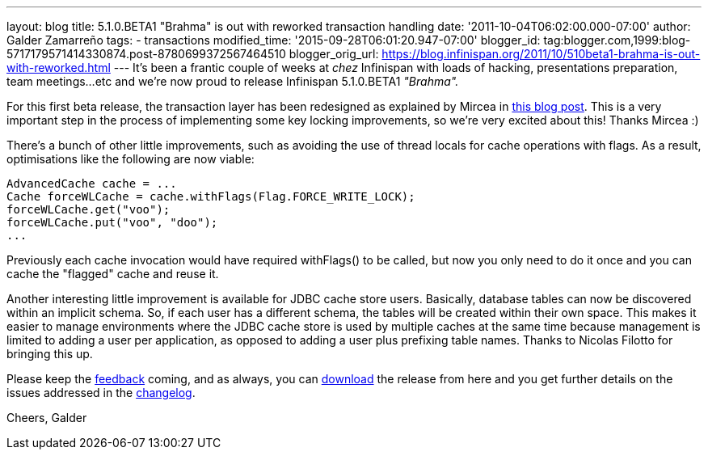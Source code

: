 ---
layout: blog
title: 5.1.0.BETA1 "Brahma" is out with reworked transaction handling
date: '2011-10-04T06:02:00.000-07:00'
author: Galder Zamarreño
tags:
- transactions
modified_time: '2015-09-28T06:01:20.947-07:00'
blogger_id: tag:blogger.com,1999:blog-5717179571414330874.post-8780699372567464510
blogger_orig_url: https://blog.infinispan.org/2011/10/510beta1-brahma-is-out-with-reworked.html
---
It's been a frantic couple of weeks at _chez_ Infinispan with loads of
hacking, presentations preparation, team meetings...etc and we're now
proud to release Infinispan 5.1.0.BETA1 _"Brahma"._

For this first beta release, the transaction layer has been redesigned
as explained by Mircea in
http://infinispan.blogspot.com/2011/10/transaction-remake-in-infinispan-51.html[this
blog post]. This is a very important step in the process of implementing
some key locking improvements, so we're very excited about this! Thanks
Mircea :)

There's a bunch of other little improvements, such as avoiding the use
of thread locals for cache operations with flags. As a result,
optimisations like the following are now viable:

[source,java]
----
AdvancedCache cache = ...
Cache forceWLCache = cache.withFlags(Flag.FORCE_WRITE_LOCK);
forceWLCache.get("voo");
forceWLCache.put("voo", "doo");
...
----

Previously each cache invocation would have required withFlags() to be
called, but now you only need to do it once and you can cache the
"flagged" cache and reuse it.

Another interesting little improvement is available for JDBC cache store
users. Basically, database tables can now be discovered within an
implicit schema. So, if each user has a different schema, the tables
will be created within their own space. This makes it easier to manage
environments where the JDBC cache store is used by multiple caches at
the same time because management is limited to adding a user per
application, as opposed to adding a user plus prefixing table names.
Thanks to Nicolas Filotto for bringing this up.

Please keep the
http://community.jboss.org/en/infinispan?view=discussions[feedback]
coming, and as always, you can
http://www.jboss.org/infinispan/downloads[download] the release from
here and you get further details on the issues addressed in the
https://issues.jboss.org/secure/ReleaseNote.jspa?projectId=12310799&version=12313469[changelog].

Cheers,
Galder
